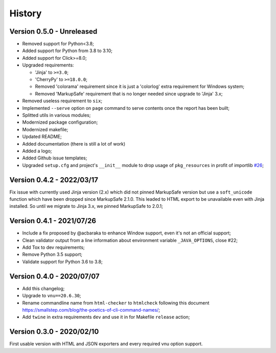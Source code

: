 .. _intro_history:

=======
History
=======

Version 0.5.0 - Unreleased
--------------------------

* Removed support for Python<3.8;
* Added support for Python from 3.8 to 3.10;
* Added support for Click>=8.0;
* Upgraded requirements:

  * 'Jinja' to ``>=3.0``;
  * 'CherryPy' to ``>=18.0.0``;
  * Removed 'colorama' requirement since it is just a 'colorlog' extra requirement
    for Windows system;
  * Removed 'MarkupSafe' requirement that is no longer needed since upgrade to
    'Jinja' 3.x;

* Removed useless requirement to ``six``;
* Implemented ``--serve`` option on ``page`` command to serve contents once the report
  has been built;
* Splitted utils in various modules;
* Modernized package configuration;
* Modernized makefile;
* Updated README;
* Added documentation (there is still a lot of work)
* Added a logo;
* Added Github issue templates;
* Upgraded ``setup.cfg`` and project's ``__init__`` module to drop usage of
  ``pkg_resources`` in profit of importlib
  `#26 <https://github.com/sveetch/py-html-checker/issues/26>`_;

.. TODO:

    * [x] Server mode is fully implemented and working with 'page'
    * [x] Interface has been tested.
    * [-] Upgrade Nu Html library (there is no new release yet);
    * [x] Upgrade requirements using 'pkg>=x.x.x' to modernize and help pip install;
    * [x] Find a logo
    * [ ] Server mode for 'page' is buggy when no destination argument has been given,
      it should just work in a temporary directory but instead report is just output
      to stdin, this is as it should do without server mode but not when it is enabled;
    * [ ] Get back Sass sources ? (was done in an Optimus project for easy prototyping);
    * [ ] Still have to implement '--serve' also on 'site' command;
    * [ ] Support of Sitemap index;
    * [ ] Create issue for each undone tasks;


Version 0.4.2 - 2022/03/17
--------------------------

Fix issue with currently used Jinja version (2.x) which did not pinned MarkupSafe
version but use a ``soft_unicode`` function which have been dropped since
MarkupSafe 2.1.0. This leaded to HTML export to be unavailable even with Jinja
installed. So until we migrate to Jinja 3.x, we pinned MarkupSafe to 2.0.1;


Version 0.4.1 - 2021/07/26
--------------------------

* Include a fix proposed by @acbaraka to enhance Window support, even it's not an
  official support;
* Clean validator output from a line information about environment variable
  ``_JAVA_OPTIONS``, close #22;
* Add Tox to dev requirements;
* Remove Python 3.5 support;
* Validate support for Python 3.6 to 3.8;


Version 0.4.0 - 2020/07/07
--------------------------

* Add this changelog;
* Upgrade to ``vnu==20.6.30``;
* Rename commandline name from ``html-checker`` to ``htmlcheck`` following this
  document `<https://smallstep.com/blog/the-poetics-of-cli-command-names/>`_;
* Add ``twine`` in extra requirements ``dev`` and use it in for Makefile
  ``release`` action;


Version 0.3.0 - 2020/02/10
--------------------------

First usable version with HTML and JSON exporters and every required vnu option
support.

